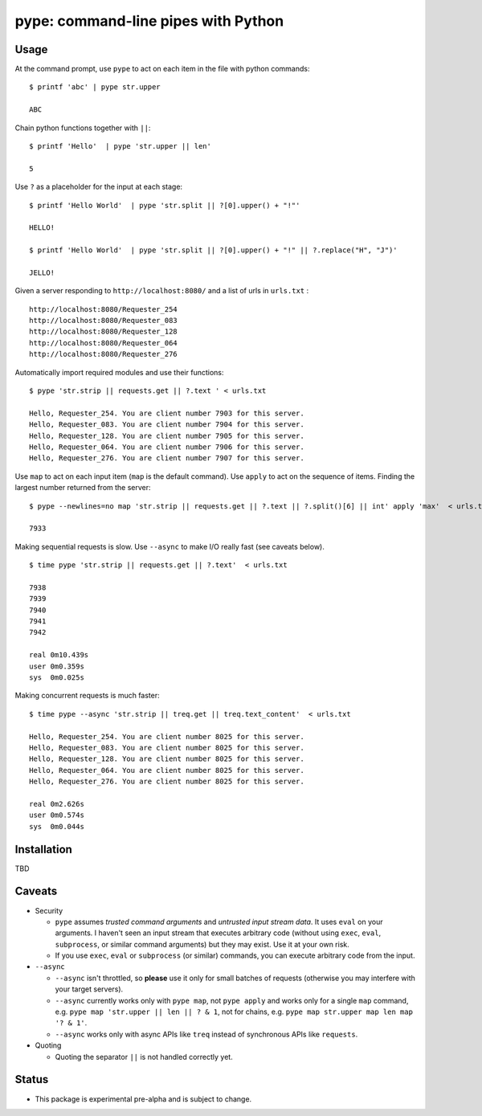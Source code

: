 pype: command-line pipes with Python
####################################

Usage
=====




At the command prompt, use ``pype`` to act on each item in the file with python commands: ::

  $ printf 'abc' | pype str.upper

  ABC


Chain python functions together with ``||``: ::

  $ printf 'Hello'  | pype 'str.upper || len'

  5

Use ``?`` as a placeholder for the input at each stage: ::

  $ printf 'Hello World'  | pype 'str.split || ?[0].upper() + "!"'

  HELLO!

  $ printf 'Hello World'  | pype 'str.split || ?[0].upper() + "!" || ?.replace("H", "J")'

  JELLO!



Given a server responding to ``http://localhost:8080/`` and a list of urls in ``urls.txt`` : ::

  http://localhost:8080/Requester_254
  http://localhost:8080/Requester_083
  http://localhost:8080/Requester_128
  http://localhost:8080/Requester_064
  http://localhost:8080/Requester_276


Automatically import required modules and use their functions: ::

   $ pype 'str.strip || requests.get || ?.text ' < urls.txt

   Hello, Requester_254. You are client number 7903 for this server.
   Hello, Requester_083. You are client number 7904 for this server.
   Hello, Requester_128. You are client number 7905 for this server.
   Hello, Requester_064. You are client number 7906 for this server.
   Hello, Requester_276. You are client number 7907 for this server.


Use ``map`` to act on each input item (``map`` is the default command). Use ``apply`` to act on the sequence of items. Finding the largest number returned from the server: ::

    $ pype --newlines=no map 'str.strip || requests.get || ?.text || ?.split()[6] || int' apply 'max'  < urls.txt

    7933


Making sequential requests is slow. Use ``--async`` to make I/O really fast (see caveats below). ::

   $ time pype 'str.strip || requests.get || ?.text'  < urls.txt

   7938
   7939
   7940
   7941
   7942

   real	0m10.439s
   user	0m0.359s
   sys	0m0.025s


Making concurrent requests is much faster: ::

   $ time pype --async 'str.strip || treq.get || treq.text_content'  < urls.txt

   Hello, Requester_254. You are client number 8025 for this server.
   Hello, Requester_083. You are client number 8025 for this server.
   Hello, Requester_128. You are client number 8025 for this server.
   Hello, Requester_064. You are client number 8025 for this server.
   Hello, Requester_276. You are client number 8025 for this server.

   real	0m2.626s
   user	0m0.574s
   sys	0m0.044s



Installation
============

TBD


Caveats
=======

* Security

  * ``pype`` assumes *trusted command arguments* and *untrusted input stream data*. It uses ``eval`` on your arguments. I haven't seen an input stream that executes arbitrary code (without using ``exec``, ``eval``, ``subprocess``, or similar command arguments) but they may exist. Use it at your own risk.

  * If you use ``exec``, ``eval`` or ``subprocess`` (or similar) commands, you can execute arbitrary code from the input.

* ``--async``

  * ``--async`` isn't throttled, so **please** use it only for small batches of requests (otherwise you may interfere with your target servers).

  * ``--async`` currently works only with ``pype map``, not ``pype apply`` and works only for a single ``map`` command, e.g. ``pype map 'str.upper || len || ? & 1``, not for chains, e.g. ``pype map str.upper map len map '? & 1'``.

  * ``--async`` works only with async APIs like ``treq`` instead of synchronous APIs like ``requests``.

* Quoting

  * Quoting the separator ``||`` is not handled correctly yet.



Status
======

* This package is experimental pre-alpha and is subject to change.
